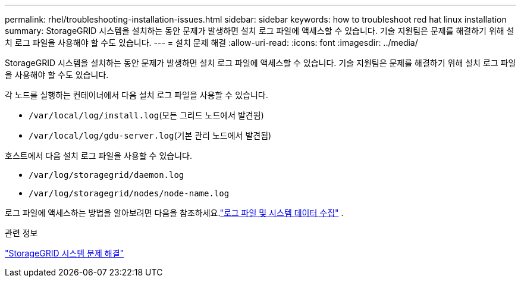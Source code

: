 ---
permalink: rhel/troubleshooting-installation-issues.html 
sidebar: sidebar 
keywords: how to troubleshoot red hat linux installation 
summary: StorageGRID 시스템을 설치하는 동안 문제가 발생하면 설치 로그 파일에 액세스할 수 있습니다.  기술 지원팀은 문제를 해결하기 위해 설치 로그 파일을 사용해야 할 수도 있습니다. 
---
= 설치 문제 해결
:allow-uri-read: 
:icons: font
:imagesdir: ../media/


[role="lead"]
StorageGRID 시스템을 설치하는 동안 문제가 발생하면 설치 로그 파일에 액세스할 수 있습니다.  기술 지원팀은 문제를 해결하기 위해 설치 로그 파일을 사용해야 할 수도 있습니다.

각 노드를 실행하는 컨테이너에서 다음 설치 로그 파일을 사용할 수 있습니다.

* `/var/local/log/install.log`(모든 그리드 노드에서 발견됨)
* `/var/local/log/gdu-server.log`(기본 관리 노드에서 발견됨)


호스트에서 다음 설치 로그 파일을 사용할 수 있습니다.

* `/var/log/storagegrid/daemon.log`
* `/var/log/storagegrid/nodes/node-name.log`


로그 파일에 액세스하는 방법을 알아보려면 다음을 참조하세요.link:../monitor/collecting-log-files-and-system-data.html["로그 파일 및 시스템 데이터 수집"] .

.관련 정보
link:../troubleshoot/index.html["StorageGRID 시스템 문제 해결"]
